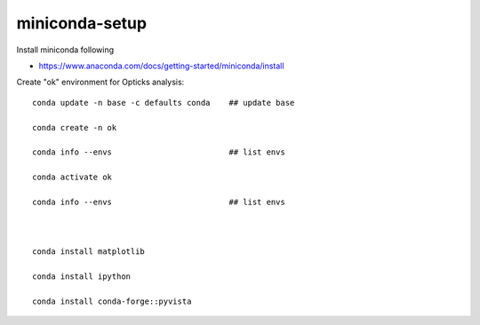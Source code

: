 miniconda-setup
===================


Install miniconda following

* https://www.anaconda.com/docs/getting-started/miniconda/install


Create "ok" environment for Opticks analysis::


    conda update -n base -c defaults conda    ## update base

    conda create -n ok                        

    conda info --envs                         ## list envs  

    conda activate ok

    conda info --envs                         ## list envs  



    conda install matplotlib

    conda install ipython

    conda install conda-forge::pyvista

